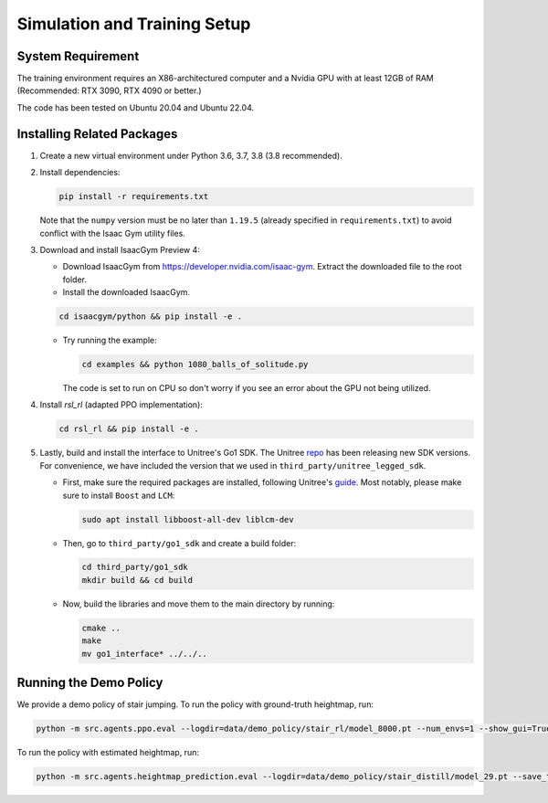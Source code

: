 Simulation and Training Setup
=============================

System Requirement
------------------
The training environment requires an X86-architectured computer and a Nvidia GPU with at least 12GB of RAM (Recommended: RTX 3090, RTX 4090 or better.)

The code has been tested on Ubuntu 20.04 and Ubuntu 22.04.


Installing Related Packages
---------------------------
1. Create a new virtual environment under Python 3.6, 3.7, 3.8 (3.8 recommended).

2. Install dependencies:

   .. code-block:: bash

      pip install -r requirements.txt

   Note that the ``numpy`` version must be no later than ``1.19.5`` (already specified in ``requirements.txt``) to avoid conflict with the Isaac Gym utility files.

3. Download and install IsaacGym Preview 4:

   - Download IsaacGym from `https://developer.nvidia.com/isaac-gym <https://developer.nvidia.com/isaac-gym>`_. Extract the downloaded file to the root folder.

   - Install the downloaded IsaacGym.

   .. code-block:: bash

         cd isaacgym/python && pip install -e .

   - Try running the example:

     .. code-block:: bash

         cd examples && python 1080_balls_of_solitude.py

     The code is set to run on CPU so don't worry if you see an error about the GPU not being utilized.

4. Install `rsl_rl` (adapted PPO implementation):

   .. code-block:: bash

      cd rsl_rl && pip install -e .

5. Lastly, build and install the interface to Unitree's Go1 SDK. The Unitree `repo <https://github.com/unitreerobotics/unitree_legged_sdk>`_ has been releasing new SDK versions. For convenience, we have included the version that we used in ``third_party/unitree_legged_sdk``.

   - First, make sure the required packages are installed, following Unitree's `guide <https://github.com/unitreerobotics/unitree_legged_sdk>`_. Most notably, please make sure to install ``Boost`` and ``LCM``:

     .. code-block:: bash

        sudo apt install libboost-all-dev liblcm-dev

   - Then, go to ``third_party/go1_sdk`` and create a build folder:

     .. code-block:: bash

        cd third_party/go1_sdk
        mkdir build && cd build

   - Now, build the libraries and move them to the main directory by running:

     .. code-block:: bash

        cmake ..
        make
        mv go1_interface* ../../..

Running the Demo Policy
-------------------

We provide a demo policy of stair jumping. To run the policy with ground-truth heightmap, run:

.. code-block:: bash

  python -m src.agents.ppo.eval --logdir=data/demo_policy/stair_rl/model_8000.pt --num_envs=1 --show_gui=True --use_real_robot=False --save_traj=False


To run the policy with estimated heightmap, run:

.. code-block:: bash

   python -m src.agents.heightmap_prediction.eval --logdir=data/demo_policy/stair_distill/model_29.pt --save_traj=False --num_envs=1

